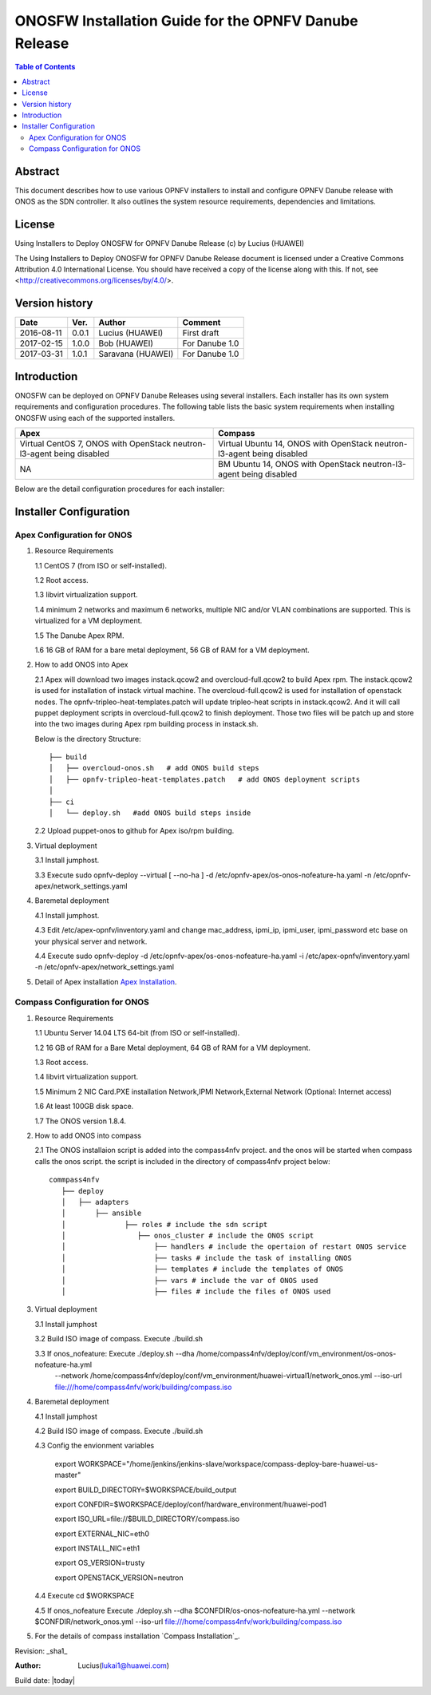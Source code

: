 ﻿======================================================
ONOSFW Installation Guide for the OPNFV Danube Release
======================================================

.. contents:: Table of Contents
   :backlinks: none


Abstract
========

This document describes how to use various OPNFV installers to install and configure OPNFV Danube release with ONOS as the SDN controller.
It also outlines the system resource requirements, dependencies and limitations.

License
=======

Using Installers to Deploy ONOSFW for OPNFV Danube Release
(c) by Lucius (HUAWEI)

The Using Installers to Deploy ONOSFW for OPNFV Danube Release document
is licensed under a Creative Commons Attribution 4.0 International License.
You should have received a copy of the license along with this.
If not, see <http://creativecommons.org/licenses/by/4.0/>.

Version history
===============

+------------+----------+------------+------------------+
| **Date**   | **Ver.** | **Author** | **Comment**      |
|            |          |            |                  |
+------------+----------+------------+------------------+
| 2016-08-11 | 0.0.1    | Lucius     | First draft      |
|            |          | (HUAWEI)   |                  |
+------------+----------+------------+------------------+
| 2017-02-15 | 1.0.0    | Bob        | For Danube 1.0   |
|            |          | (HUAWEI)   |                  |
+------------+----------+------------+------------------+
| 2017-03-31 | 1.0.1    | Saravana   | For Danube 1.0   |
|            |          | (HUAWEI)   |                  |
+------------+----------+------------+------------------+

Introduction
============

ONOSFW can be deployed on OPNFV Danube Releases using several installers. Each installer has its own system requirements and configuration procedures.
The following table lists the basic system requirements when installing ONOSFW using each of the supported installers.

+-----------------------------------------+-----------------------------------------+
| Apex                                    | Compass                                 |
+=========================================+=========================================+
| Virtual  CentOS 7,  ONOS with OpenStack | Virtual  Ubuntu 14, ONOS with OpenStack |
| neutron-l3-agent being disabled         | neutron-l3-agent being disabled         |
+-----------------------------------------+-----------------------------------------+
| NA                                      | BM  Ubuntu 14, ONOS with OpenStack      |
|                                         | neutron-l3-agent being disabled         |
+-----------------------------------------+-----------------------------------------+

Below are the detail configuration procedures for each installer:

Installer Configuration
=======================

Apex Configuration for ONOS
---------------------------
1. Resource Requirements

   1.1 CentOS 7 (from ISO or self-installed).

   1.2 Root access.

   1.3 libvirt virtualization support.

   1.4 minimum 2 networks and maximum 6 networks, multiple NIC and/or VLAN combinations are supported. This is virtualized for a VM deployment.

   1.5 The Danube Apex RPM.

   1.6 16 GB of RAM for a bare metal deployment, 56 GB of RAM for a VM deployment.

2. How to add ONOS into Apex

   2.1  Apex will download two images instack.qcow2 and overcloud-full.qcow2 to build Apex rpm. The instack.qcow2 is used for installation of instack virtual machine.
   The overcloud-full.qcow2 is used for installation of openstack nodes. The opnfv-tripleo-heat-templates.patch will update tripleo-heat scripts in instack.qcow2.
   And it will call puppet deployment scripts in overcloud-full.qcow2 to finish deployment. Those two files will be patch up and store into the two images during Apex rpm building process in instack.sh.

   Below is the directory Structure::

      ├── build
      │   ├── overcloud-onos.sh   # add ONOS build steps
      │   ├── opnfv-tripleo-heat-templates.patch   # add ONOS deployment scripts
      │
      ├── ci
      │   └── deploy.sh   #add ONOS build steps inside

   2.2 Upload puppet-onos to github for Apex iso/rpm building.

3. Virtual deployment

   3.1 Install jumphost.

   3.3 Execute sudo opnfv-deploy --virtual [ --no-ha ] -d /etc/opnfv-apex/os-onos-nofeature-ha.yaml -n /etc/opnfv-apex/network_settings.yaml

4. Baremetal deployment

   4.1 Install jumphost.

   4.3 Edit /etc/apex-opnfv/inventory.yaml and change mac_address, ipmi_ip, ipmi_user, ipmi_password etc base on your physical server and network.

   4.4 Execute sudo opnfv-deploy -d /etc/opnfv-apex/os-onos-nofeature-ha.yaml -i /etc/apex-opnfv/inventory.yaml -n /etc/opnfv-apex/network_settings.yaml

5. Detail of Apex installation `Apex Installation`_.

.. _Apex Installation : http://artifacts.opnfv.org/apex/docs/installation-instructions/


Compass Configuration for ONOS
------------------------------
1. Resource Requirements

   1.1 Ubuntu Server 14.04 LTS 64-bit (from ISO or self-installed).

   1.2 16 GB of RAM for a Bare Metal deployment, 64 GB of RAM for a VM deployment.

   1.3 Root access.

   1.4 libvirt virtualization support.

   1.5 Minimum 2 NIC Card.PXE installation Network,IPMI Network,External Network (Optional: Internet access)

   1.6 At least 100GB disk space.

   1.7 The ONOS version 1.8.4.

2. How to add ONOS into compass

   2.1 The ONOS installaion script is added into the compass4nfv project. and the onos will be started when compass calls the onos script. the script is included in the directory of compass4nfv project below::

      commpass4nfv
         ├── deploy
         │   ├── adapters
         │       ├── ansible
         │              ├── roles # include the sdn script
         │                 ├── onos_cluster # include the ONOS script
         │                     ├── handlers # include the opertaion of restart ONOS service
         │                     ├── tasks # include the task of installing ONOS
         │                     ├── templates # include the templates of ONOS
         │                     ├── vars # include the var of ONOS used
         │                     ├── files # include the files of ONOS used
                              

3. Virtual deployment

   3.1 Install jumphost

   3.2 Build ISO image of compass. Execute ./build.sh

   3.3 If onos_nofeature: Execute ./deploy.sh --dha /home/compass4nfv/deploy/conf/vm_environment/os-onos-nofeature-ha.yml \
                                              --network /home/compass4nfv/deploy/conf/vm_environment/huawei-virtual1/network_onos.yml \
                                              --iso-url file:///home/compass4nfv/work/building/compass.iso

4. Baremetal deployment

   4.1 Install jumphost

   4.2 Build ISO image of compass. Execute ./build.sh

   4.3 Config the envionment variables

          export WORKSPACE="/home/jenkins/jenkins-slave/workspace/compass-deploy-bare-huawei-us-master"

          export BUILD_DIRECTORY=$WORKSPACE/build_output

          export CONFDIR=$WORKSPACE/deploy/conf/hardware_environment/huawei-pod1

          export ISO_URL=file://$BUILD_DIRECTORY/compass.iso

          export EXTERNAL_NIC=eth0

          export INSTALL_NIC=eth1

          export OS_VERSION=trusty

          export OPENSTACK_VERSION=neutron

   4.4 Execute cd $WORKSPACE

   4.5 If onos_nofeature Execute ./deploy.sh --dha $CONFDIR/os-onos-nofeature-ha.yml --network $CONFDIR/network_onos.yml --iso-url file:///home/compass4nfv/work/building/compass.iso

5. For the details of compass installation `Compass Installation`_.

.. Compass Installation : http://artifacts.opnfv.org/compass4nfv/docs/configguide/installerconfig.html



Revision: _sha1_

:Author: Lucius(lukai1@huawei.com)

Build date: |today|
